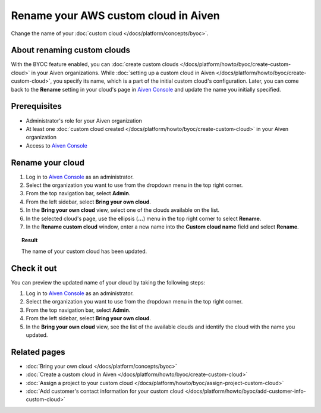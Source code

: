 Rename your AWS custom cloud in Aiven
=====================================

Change the name of your :doc:`custom cloud </docs/platform/concepts/byoc>`.

About renaming custom clouds
----------------------------

With the BYOC feature enabled, you can :doc:`create custom clouds </docs/platform/howto/byoc/create-custom-cloud>` in your Aiven organizations. While :doc:`setting up a custom cloud in Aiven </docs/platform/howto/byoc/create-custom-cloud>`, you specify its name, which is a part of the initial custom cloud's configuration. Later, you can come back to the **Rename** setting in your cloud's page in `Aiven Console <https://console.aiven.io/>`_ and update the name you initially specified.

Prerequisites
-------------

* Administrator's role for your Aiven organization
* At least one :doc:`custom cloud created </docs/platform/howto/byoc/create-custom-cloud>` in your Aiven organization
* Access to `Aiven Console <https://console.aiven.io/>`_

Rename your cloud
-----------------

1. Log in to `Aiven Console <https://console.aiven.io/>`_ as an administrator.
2. Select the organization you want to use from the dropdown menu in the top right corner.
3. From the top navigation bar, select **Admin**.
4. From the left sidebar, select **Bring your own cloud**.
5. In the **Bring your own cloud** view, select one of the clouds available on the list.
6. In the selected cloud's page, use the ellipsis (**...**) menu in the top right corner to select **Rename**.
7. In the **Rename custom cloud** window, enter a new name into the **Custom cloud name** field and select **Rename**.

.. topic:: Result

    The name of your custom cloud has been updated.

Check it out
------------

You can preview the updated name of your cloud by taking the following steps:

1. Log in to `Aiven Console <https://console.aiven.io/>`_ as an administrator.
2. Select the organization you want to use from the dropdown menu in the top right corner.
3. From the top navigation bar, select **Admin**.
4. From the left sidebar, select **Bring your own cloud**.
5. In the **Bring your own cloud** view, see the list of the available clouds and identify the cloud with the name you updated.

Related pages
-------------

* :doc:`Bring your own cloud </docs/platform/concepts/byoc>`
* :doc:`Create a custom cloud in Aiven </docs/platform/howto/byoc/create-custom-cloud>`
* :doc:`Assign a project to your custom cloud </docs/platform/howto/byoc/assign-project-custom-cloud>`
* :doc:`Add customer's contact information for your custom cloud </docs/platform/howto/byoc/add-customer-info-custom-cloud>`
